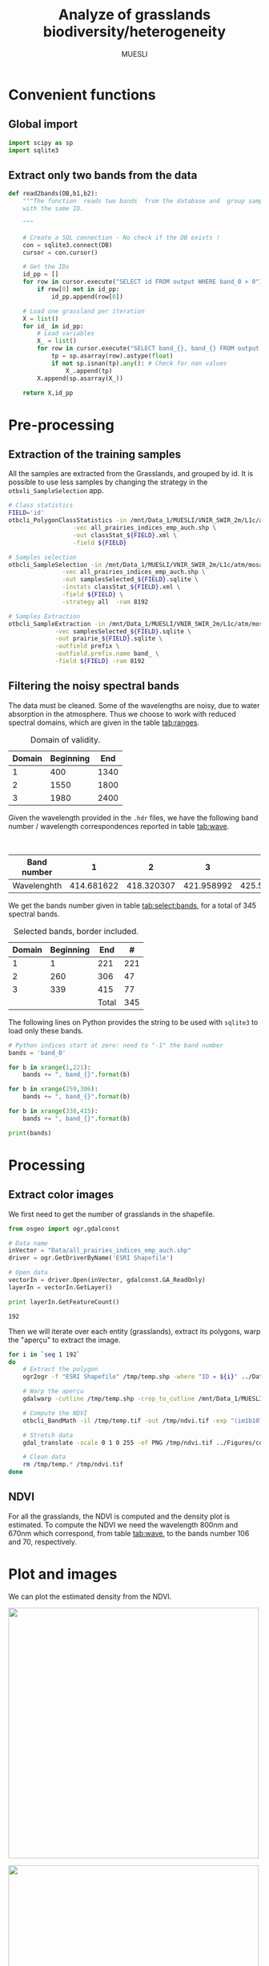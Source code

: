 #+TITLE: Analyze of grasslands biodiversity/heterogeneity
#+SUBTITLE: MUESLI
#+OPTIONS: toc:t todo:nil tags:nil
#+LATEX_CLASS: koma-article
#+LATEX_CLASS_OPTIONS: [a4paper,11pt,DIV=16]
#+LATEX_HEADER:\usepackage[french]{babel}\usepackage{minted}\usemintedstyle{emacs}\usepackage{booktabs}
#+TODO: TODO INPROGRESS DONE                       

* Convenient functions
** Global import
#+BEGIN_SRC python :tangle Codes/muesli_functions.py
import scipy as sp
import sqlite3
#+END_SRC
** Extract only two bands from the data
#+BEGIN_SRC python :tangle Codes/muesli_functions.py
def read2bands(DB,b1,b2):
    """The function  reads two bands  from the database and  group samples
    with the same ID.

    """

    # Create a SQL connection - No check if the DB exists !
    con = sqlite3.connect(DB) 
    cursor = con.cursor()

    # Get the IDs
    id_pp = []
    for row in cursor.execute("SELECT id FROM output WHERE band_0 > 0"): # Read only grasslands that intersect with the MUESLI area
        if row[0] not in id_pp:
            id_pp.append(row[0])

    # Load one grassland per iteration
    X = list()
    for id_ in id_pp:
        # Load variables
        X_ = list()
        for row in cursor.execute("SELECT band_{}, band_{} FROM output WHERE id=?".format(b1,b2),(id_,)):
            tp = sp.asarray(row).astype(float)
            if not sp.isnan(tp).any(): # Check for nan values
                X_.append(tp)
        X.append(sp.asarray(X_))

    return X,id_pp
#+END_SRC

* Pre-processing
** Extraction of the training samples
All  the samples  are extracted  from the  Grasslands, and  grouped by
id. It is possible to use less samples by changing the strategy in the
=otbxli_SampleSelection= app.

#+BEGIN_SRC sh :tangle Codes/samples_extraction_otb.sh
# Class statistics
FIELD='id'
otbcli_PolygonClassStatistics -in /mnt/Data_1/MUESLI/VNIR_SWIR_2m/L1c/atm/mosaic.tif \
			      -vec all_prairies_indices_emp_auch.shp \
			      -out classStat_${FIELD}.xml \
			      -field ${FIELD}

# Samples selection
otbcli_SampleSelection -in /mnt/Data_1/MUESLI/VNIR_SWIR_2m/L1c/atm/mosaic.tif \
		       -vec all_prairies_indices_emp_auch.shp \
		       -out samplesSelected_${FIELD}.sqlite \
		       -instats classStat_${FIELD}.xml \
		       -field ${FIELD} \
		       -strategy all  -ram 8192

# Samples Extraction
otbcli_SampleExtraction -in /mnt/Data_1/MUESLI/VNIR_SWIR_2m/L1c/atm/mosaic.tif \
			 -vec samplesSelected_${FIELD}.sqlite \
			 -out prairie_${FIELD}.sqlite \
			 -outfield prefix \
			 -outfield.prefix.name band_ \
			 -field ${FIELD} -ram 8192
#+END_SRC
** Filtering the noisy spectral bands
The data  must be cleaned. Some  of the wavelengths are  noisy, due to
water  absorption in  the  atmosphere.  Thus we  choose  to work  with
reduced spectral domains, which are given in the table [[tab:ranges]].

#+CAPTION: Domain of validity.
#+NAME: tab:ranges
| Domain | Beginning |  End |
|--------+-----------+------|
|      1 |       400 | 1340 |
|      2 |      1550 | 1800 |
|      3 |      1980 | 2400 |

Given the wavelength provided in the =.hdr= files, we have the following
band number / wavelength correspondences reported in table [[tab:wave]].

#+CAPTION: Wavelengths as a function of band number.
#+NAME: tab:wave
| Band number |          1 |          2 |          3 |          4 |          5 |          6 |          7 |          8 |        9 |         10 |        11 |         12 |         13 |         14 |         15 |         16 |         17 |         18 |         19 |         20 |         21 |         22 |         23 |         24 |         25 |         26 |         27 |         28 |         29 |        30 |         31 |        32 |         33 |         34 |         35 |         36 |         37 |         38 |         39 |         40 |         41 |         42 |         43 |         44 |         45 |         46 |         47 |         48 |         49 |         50 |        51 |         52 |        53 |         54 |         55 |         56 |         57 |         58 |         59 |         60 |         61 |         62 |         63 |         64 |         65 |         66 |         67 |         68 |         69 |         70 |         71 |        72 |         73 |        74 |         75 |         76 |         77 |         78 |         79 |         80 |         81 |         82 |         83 |         84 |         85 |         86 |         87 |         88 |         89 |         90 |         91 |         92 |        93 |         94 |        95 |         96 |        97 |         98 |         99 |        100 |        101 |        102 |        103 |        104 |        105 |        106 |        107 |        108 |        109 |        110 |        111 |        112 |        113 |     114 |        115 |       116 |        117 |       118 |        119 |        120 |        121 |        122 |        123 |        124 |        125 |        126 |        127 |        128 |        129 |        130 |        131 |        132 |        133 |        134 |        135 |        136 |       137 |        138 |       139 |        140 |        141 |        142 |        143 |        144 |        145 |        146 |        147 |        148 |        149 |        150 |        151 |        152 |        153 |        154 |        155 |       156 |        157 |        158 |        159 |         160 |         161 |         162 |         163 |         164 |         165 |         166 |         167 |         168 |         169 |         170 |         171 |         172 |         173 |         174 |         175 |         176 |         177 |         178 |         179 |         180 |         181 |         182 |         183 |         184 |         185 |         186 |         187 |         188 |         189 |         190 |         191 |         192 |         193 |         194 |         195 |         196 |         197 |         198 |         199 |         200 |         201 |         202 |         203 |         204 |         205 |         206 |         207 |         208 |        209 |         210 |       211 |         212 |        213 |         214 |        215 |         216 |        217 |         218 |        219 |         220 |        221 |         222 |         223 |         224 |         225 |         226 |         227 |         228 |         229 |         230 |         231 |         232 |         233 |         234 |         235 |         236 |         237 |         238 |         239 |         240 |         241 |         242 |         243 |         244 |         245 |         246 |         247 |         248 |         249 |         250 |         251 |         252 |         253 |         254 |         255 |         256 |         257 |         258 |         259 |         260 |         261 |         262 |         263 |         264 |         265 |         266 |         267 |         268 |         269 |         270 |         271 |         272 |         273 |         274 |         275 |        276 |         277 |        278 |         279 |        280 |         281 |        282 |         283 |        284 |         285 |        286 |         287 |         288 |         289 |         290 |         291 |         292 |         293 |         294 |         295 |         296 |         297 |         298 |         299 |         300 |         301 |         302 |         303 |         304 |         305 |         306 |         307 |         308 |         309 |         310 |         311 |         312 |         313 |         314 |         315 |         316 |         317 |         318 |         319 |         320 |         321 |         322 |         323 |         324 |         325 |         326 |         327 |         328 |         329 |         330 |         331 |         332 |         333 |         334 |         335 |         336 |         337 |         338 |         339 |         340 |        341 |         342 |        343 |         344 |       345 |         346 |        347 |         348 |        349 |         350 |        351 |         352 |         353 |         354 |         355 |         356 |         357 |         358 |         359 |         360 |         361 |         362 |         363 |         364 |         365 |         366 |         367 |         368 |         369 |         370 |         371 |         372 |         373 |         374 |         375 |         376 |         377 |         378 |         379 |         380 |         381 |         382 |         383 |         384 |         385 |         386 |         387 |         388 |         389 |         390 |         391 |         392 |         393 |         394 |         395 |         396 |         397 |         398 |         399 |         400 |         401 |         402 |         403 |         404 |         405 |        406 |         407 |        408 |         409 |        410 |         411 |        412 |         413 |        414 |         415 |        416 |         417 |         418 |         419 |         420 |         421 |         422 |         423 |         424 |         425 |         426 |         427 |         428 |         429 |         430 |         431 |         432 |         433 |         434 |         435 |         436 |         437 |         438 |
|-------------+------------+------------+------------+------------+------------+------------+------------+------------+----------+------------+-----------+------------+------------+------------+------------+------------+------------+------------+------------+------------+------------+------------+------------+------------+------------+------------+------------+------------+------------+-----------+------------+-----------+------------+------------+------------+------------+------------+------------+------------+------------+------------+------------+------------+------------+------------+------------+------------+------------+------------+------------+-----------+------------+-----------+------------+------------+------------+------------+------------+------------+------------+------------+------------+------------+------------+------------+------------+------------+------------+------------+------------+------------+-----------+------------+-----------+------------+------------+------------+------------+------------+------------+------------+------------+------------+------------+------------+------------+------------+------------+------------+------------+------------+------------+-----------+------------+-----------+------------+-----------+------------+------------+------------+------------+------------+------------+------------+------------+------------+------------+------------+------------+------------+------------+------------+------------+---------+------------+-----------+------------+-----------+------------+------------+------------+------------+------------+------------+------------+------------+------------+------------+------------+------------+------------+------------+------------+------------+------------+------------+-----------+------------+-----------+------------+------------+------------+------------+------------+------------+------------+------------+------------+------------+------------+------------+------------+------------+------------+------------+-----------+------------+------------+------------+-------------+-------------+-------------+-------------+-------------+-------------+-------------+-------------+-------------+-------------+-------------+-------------+-------------+-------------+-------------+-------------+-------------+-------------+-------------+-------------+-------------+-------------+-------------+-------------+-------------+-------------+-------------+-------------+-------------+-------------+-------------+-------------+-------------+-------------+-------------+-------------+-------------+-------------+-------------+-------------+-------------+-------------+-------------+-------------+-------------+-------------+-------------+-------------+-------------+------------+-------------+-----------+-------------+------------+-------------+------------+-------------+------------+-------------+------------+-------------+------------+-------------+-------------+-------------+-------------+-------------+-------------+-------------+-------------+-------------+-------------+-------------+-------------+-------------+-------------+-------------+-------------+-------------+-------------+-------------+-------------+-------------+-------------+-------------+-------------+-------------+-------------+-------------+-------------+-------------+-------------+-------------+-------------+-------------+-------------+-------------+-------------+-------------+-------------+-------------+-------------+-------------+-------------+-------------+-------------+-------------+-------------+-------------+-------------+-------------+-------------+-------------+-------------+-------------+-------------+------------+-------------+------------+-------------+------------+-------------+------------+-------------+------------+-------------+------------+-------------+-------------+-------------+-------------+-------------+-------------+-------------+-------------+-------------+-------------+-------------+-------------+-------------+-------------+-------------+-------------+-------------+-------------+-------------+-------------+-------------+-------------+-------------+-------------+-------------+-------------+-------------+-------------+-------------+-------------+-------------+-------------+-------------+-------------+-------------+-------------+-------------+-------------+-------------+-------------+-------------+-------------+-------------+-------------+-------------+-------------+-------------+-------------+-------------+-------------+-------------+-------------+-------------+-------------+------------+-------------+------------+-------------+-----------+-------------+------------+-------------+------------+-------------+------------+-------------+-------------+-------------+-------------+-------------+-------------+-------------+-------------+-------------+-------------+-------------+-------------+-------------+-------------+-------------+-------------+-------------+-------------+-------------+-------------+-------------+-------------+-------------+-------------+-------------+-------------+-------------+-------------+-------------+-------------+-------------+-------------+-------------+-------------+-------------+-------------+-------------+-------------+-------------+-------------+-------------+-------------+-------------+-------------+-------------+-------------+-------------+-------------+-------------+-------------+-------------+-------------+-------------+-------------+------------+-------------+------------+-------------+------------+-------------+------------+-------------+------------+-------------+------------+-------------+-------------+-------------+-------------+-------------+-------------+-------------+-------------+-------------+-------------+-------------+-------------+-------------+-------------+-------------+-------------+-------------+-------------+-------------+-------------+-------------+-------------|
| Wavelenghth | 414.681622 | 418.320307 | 421.958992 | 425.597676 | 429.236361 | 432.875046 | 436.513731 | 440.152415 | 443.7911 | 447.429785 | 451.06847 | 454.707155 | 458.345839 | 461.984524 | 465.623209 | 469.261894 | 472.900578 | 476.539263 | 480.177948 | 483.816633 | 487.455317 | 491.094002 | 494.732687 | 498.371372 | 502.010056 | 505.648741 | 509.287426 | 512.926111 | 516.564796 | 520.20348 | 523.842165 | 527.48085 | 531.119535 | 534.758219 | 538.396904 | 542.035589 | 545.674274 | 549.312958 | 552.951643 | 556.590328 | 560.229013 | 563.867697 | 567.506382 | 571.145067 | 574.783752 | 578.422437 | 582.061121 | 585.699806 | 589.338491 | 592.977176 | 596.61586 | 600.254545 | 603.89323 | 607.531915 | 611.170599 | 614.809284 | 618.447969 | 622.086654 | 625.725338 | 629.364023 | 633.002708 | 636.641393 | 640.280078 | 643.918762 | 647.557447 | 651.196132 | 654.834817 | 658.473501 | 662.112186 | 665.750871 | 669.389556 | 673.02824 | 676.666925 | 680.30561 | 683.944295 | 687.582979 | 691.221664 | 694.860349 | 698.499034 | 702.137719 | 705.776403 | 709.415088 | 713.053773 | 716.692458 | 720.331142 | 723.969827 | 727.608512 | 731.247197 | 734.885881 | 738.524566 | 742.163251 | 745.801936 | 749.44062 | 753.079305 | 756.71799 | 760.356675 | 763.99536 | 767.634044 | 771.272729 | 774.911414 | 778.550099 | 782.188783 | 785.827468 | 789.466153 | 793.104838 | 796.743522 | 800.382207 | 804.020892 | 807.659577 | 811.298261 | 814.936946 | 818.575631 | 822.214316 | 825.853 | 829.491685 | 833.13037 | 836.769055 | 840.40774 | 844.046424 | 847.685109 | 851.323794 | 854.962479 | 858.601163 | 862.239848 | 865.878533 | 869.517218 | 873.155902 | 876.794587 | 880.433272 | 884.071957 | 887.710641 | 891.349326 | 894.988011 | 898.626696 | 902.265381 | 905.904065 | 909.54275 | 913.181435 | 916.82012 | 920.458804 | 924.097489 | 927.736174 | 931.374859 | 935.013543 | 938.652228 | 942.290913 | 945.929598 | 949.568282 | 953.206967 | 956.845652 | 960.484337 | 964.123022 | 967.761706 | 971.400391 | 977.281135 | 982.74497 | 988.208806 | 993.672641 | 999.136476 | 1004.600311 | 1010.064146 | 1015.527981 | 1020.991816 | 1026.455651 | 1031.919486 | 1037.383321 | 1042.847156 | 1048.310991 | 1053.774826 | 1059.238662 | 1064.702497 | 1070.166332 | 1075.630167 | 1081.094002 | 1086.557837 | 1092.021672 | 1097.485507 | 1102.949342 | 1108.413177 | 1113.877012 | 1119.340847 | 1124.804682 | 1130.268518 | 1135.732353 | 1141.196188 | 1146.660023 | 1152.123858 | 1157.587693 | 1163.051528 | 1168.515363 | 1173.979198 | 1179.443033 | 1184.906868 | 1190.370703 | 1195.834538 | 1201.298374 | 1206.762209 | 1212.226044 | 1217.689879 | 1223.153714 | 1228.617549 | 1234.081384 | 1239.545219 | 1245.009054 | 1250.472889 | 1255.936724 | 1261.400559 | 1266.864394 | 1272.32823 | 1277.792065 | 1283.2559 | 1288.719735 | 1294.18357 | 1299.647405 | 1305.11124 | 1310.575075 | 1316.03891 | 1321.502745 | 1326.96658 | 1332.430415 | 1337.89425 | 1343.358086 | 1348.821921 | 1354.285756 | 1359.749591 | 1365.213426 | 1370.677261 | 1376.141096 | 1381.604931 | 1387.068766 | 1392.532601 | 1397.996436 | 1403.460271 | 1408.924106 | 1414.387942 | 1419.851777 | 1425.315612 | 1430.779447 | 1436.243282 | 1441.707117 | 1447.170952 | 1452.634787 | 1458.098622 | 1463.562457 | 1469.026292 | 1474.490127 | 1479.953962 | 1485.417798 | 1490.881633 | 1496.345468 | 1501.809303 | 1507.273138 | 1512.736973 | 1518.200808 | 1523.664643 | 1529.128478 | 1534.592313 | 1540.056148 | 1545.519983 | 1550.983818 | 1556.447654 | 1561.911489 | 1567.375324 | 1572.839159 | 1578.302994 | 1583.766829 | 1589.230664 | 1594.694499 | 1600.158334 | 1605.622169 | 1611.086004 | 1616.549839 | 1622.013674 | 1627.477509 | 1632.941345 | 1638.40518 | 1643.869015 | 1649.33285 | 1654.796685 | 1660.26052 | 1665.724355 | 1671.18819 | 1676.652025 | 1682.11586 | 1687.579695 | 1693.04353 | 1698.507365 | 1703.971201 | 1709.435036 | 1714.898871 | 1720.362706 | 1725.826541 | 1731.290376 | 1736.754211 | 1742.218046 | 1747.681881 | 1753.145716 | 1758.609551 | 1764.073386 | 1769.537221 | 1775.001057 | 1780.464892 | 1785.928727 | 1791.392562 | 1796.856397 | 1802.320232 | 1807.784067 | 1813.247902 | 1818.711737 | 1824.175572 | 1829.639407 | 1835.103242 | 1840.567077 | 1846.030913 | 1851.494748 | 1856.958583 | 1862.422418 | 1867.886253 | 1873.350088 | 1878.813923 | 1884.277758 | 1889.741593 | 1895.205428 | 1900.669263 | 1906.133098 | 1911.596933 | 1917.060769 | 1922.524604 | 1927.988439 | 1933.452274 | 1938.916109 | 1944.379944 | 1949.843779 | 1955.307614 | 1960.771449 | 1966.235284 | 1971.699119 | 1977.162954 | 1982.626789 | 1988.090625 | 1993.55446 | 1999.018295 | 2004.48213 | 2009.945965 | 2015.4098 | 2020.873635 | 2026.33747 | 2031.801305 | 2037.26514 | 2042.728975 | 2048.19281 | 2053.656645 | 2059.120481 | 2064.584316 | 2070.048151 | 2075.511986 | 2080.975821 | 2086.439656 | 2091.903491 | 2097.367326 | 2102.831161 | 2108.294996 | 2113.758831 | 2119.222666 | 2124.686501 | 2130.150337 | 2135.614172 | 2141.078007 | 2146.541842 | 2152.005677 | 2157.469512 | 2162.933347 | 2168.397182 | 2173.861017 | 2179.324852 | 2184.788687 | 2190.252522 | 2195.716357 | 2201.180193 | 2206.644028 | 2212.107863 | 2217.571698 | 2223.035533 | 2228.499368 | 2233.963203 | 2239.427038 | 2244.890873 | 2250.354708 | 2255.818543 | 2261.282378 | 2266.746213 | 2272.210049 | 2277.673884 | 2283.137719 | 2288.601554 | 2294.065389 | 2299.529224 | 2304.993059 | 2310.456894 | 2315.920729 | 2321.384564 | 2326.848399 | 2332.312234 | 2337.776069 | 2343.239905 | 2348.70374 | 2354.167575 | 2359.63141 | 2365.095245 | 2370.55908 | 2376.022915 | 2381.48675 | 2386.950585 | 2392.41442 | 2397.878255 | 2403.34209 | 2408.805925 | 2414.269761 | 2419.733596 | 2425.197431 | 2430.661266 | 2436.125101 | 2441.588936 | 2447.052771 | 2452.516606 | 2457.980441 | 2463.444276 | 2468.908111 | 2474.371946 | 2479.835781 | 2485.299617 | 2490.763452 | 2496.227287 | 2501.691122 | 2507.154957 | 2512.618792 | 2518.082627 | 2523.546462 |

We get the  bands number given in table [[tab:select:bands]],  for a total
of 345 spectral bands.
#+CAPTION: Selected bands, border included.
#+NAME: tab:select:bands
| Domain | Beginning |   End |   # |
|--------+-----------+-------+-----|
|      1 |         1 |   221 | 221 |
|      2 |       260 |   306 |  47 |
|      3 |       339 |   415 |  77 |
|--------+-----------+-------+-----|
|        |           | Total | 345 |
#+TBLFM: $4=$3-$2+1::@5$4=vsum(@I$4..@II$4)

The following  lines on  Python provides  the string  to be  used with
=sqlite3= to load only these bands.

#+BEGIN_SRC python :results output :exports code
# Python indices start at zero: need to "-1" the band number
bands = 'band_0'

for b in xrange(1,221):
    bands += ", band_{}".format(b)

for b in xrange(259,306):
    bands += ", band_{}".format(b)

for b in xrange(338,415):
    bands += ", band_{}".format(b)

print(bands)
#+END_SRC

#+RESULTS:
: band_0, band_1, band_2, band_3, band_4, band_5, band_6, band_7, band_8, band_9, band_10, band_11, band_12, band_13, band_14, band_15, band_16, band_17, band_18, band_19, band_20, band_21, band_22, band_23, band_24, band_25, band_26, band_27, band_28, band_29, band_30, band_31, band_32, band_33, band_34, band_35, band_36, band_37, band_38, band_39, band_40, band_41, band_42, band_43, band_44, band_45, band_46, band_47, band_48, band_49, band_50, band_51, band_52, band_53, band_54, band_55, band_56, band_57, band_58, band_59, band_60, band_61, band_62, band_63, band_64, band_65, band_66, band_67, band_68, band_69, band_70, band_71, band_72, band_73, band_74, band_75, band_76, band_77, band_78, band_79, band_80, band_81, band_82, band_83, band_84, band_85, band_86, band_87, band_88, band_89, band_90, band_91, band_92, band_93, band_94, band_95, band_96, band_97, band_98, band_99, band_100, band_101, band_102, band_103, band_104, band_105, band_106, band_107, band_108, band_109, band_110, band_111, band_112, band_113, band_114, band_115, band_116, band_117, band_118, band_119, band_120, band_121, band_122, band_123, band_124, band_125, band_126, band_127, band_128, band_129, band_130, band_131, band_132, band_133, band_134, band_135, band_136, band_137, band_138, band_139, band_140, band_141, band_142, band_143, band_144, band_145, band_146, band_147, band_148, band_149, band_150, band_151, band_152, band_153, band_154, band_155, band_156, band_157, band_158, band_159, band_160, band_161, band_162, band_163, band_164, band_165, band_166, band_167, band_168, band_169, band_170, band_171, band_172, band_173, band_174, band_175, band_176, band_177, band_178, band_179, band_180, band_181, band_182, band_183, band_184, band_185, band_186, band_187, band_188, band_189, band_190, band_191, band_192, band_193, band_194, band_195, band_196, band_197, band_198, band_199, band_200, band_201, band_202, band_203, band_204, band_205, band_206, band_207, band_208, band_209, band_210, band_211, band_212, band_213, band_214, band_215, band_216, band_217, band_218, band_219, band_220, band_259, band_260, band_261, band_262, band_263, band_264, band_265, band_266, band_267, band_268, band_269, band_270, band_271, band_272, band_273, band_274, band_275, band_276, band_277, band_278, band_279, band_280, band_281, band_282, band_283, band_284, band_285, band_286, band_287, band_288, band_289, band_290, band_291, band_292, band_293, band_294, band_295, band_296, band_297, band_298, band_299, band_300, band_301, band_302, band_303, band_304, band_305, band_338, band_339, band_340, band_341, band_342, band_343, band_344, band_345, band_346, band_347, band_348, band_349, band_350, band_351, band_352, band_353, band_354, band_355, band_356, band_357, band_358, band_359, band_360, band_361, band_362, band_363, band_364, band_365, band_366, band_367, band_368, band_369, band_370, band_371, band_372, band_373, band_374, band_375, band_376, band_377, band_378, band_379, band_380, band_381, band_382, band_383, band_384, band_385, band_386, band_387, band_388, band_389, band_390, band_391, band_392, band_393, band_394, band_395, band_396, band_397, band_398, band_399, band_400, band_401, band_402, band_403, band_404, band_405, band_406, band_407, band_408, band_409, band_410, band_411, band_412, band_413, band_414

* Processing
** Extract color images
We first need to get the number of grasslands in the shapefile. 

#+BEGIN_SRC python :exports both :results output
from osgeo import ogr,gdalconst

# Data name
inVector = "Data/all_prairies_indices_emp_auch.shp"
driver = ogr.GetDriverByName('ESRI Shapefile')

# Open data
vectorIn = driver.Open(inVector, gdalconst.GA_ReadOnly)
layerIn = vectorIn.GetLayer()

print layerIn.GetFeatureCount()
#+END_SRC

#+RESULTS:
: 192

Then  we  will iterate  over  each  entity (grasslands),  extract  its
polygons, warp the "aperçu" to extract the image.
#+BEGIN_SRC sh :tangle Codes/extract_color.sh
for i in `seq 1 192`
do
    # Extract the polygon
    ogr2ogr -f "ESRI Shapefile" /tmp/temp.shp -where "ID = ${i}" ../Data/all_prairies_indices_emp_auch.shp

    # Warp the aperçu
    gdalwarp -cutline /tmp/temp.shp -crop_to_cutline /mnt/Data_1/MUESLI/VNIR_SWIR_2m/L1c/atm/mosaic.tif /tmp/temp.tif

    # Compute the NDVI
    otbcli_BandMath -il /tmp/temp.tif -out /tmp/ndvi.tif -exp "(im1b107-im1b71)/(im1b107+im1b71)" -ram 4096

    # Stretch data
    gdal_translate -scale 0 1 0 255 -of PNG /tmp/ndvi.tif ../Figures/color_${i}.png
    
    # Clean data
    rm /tmp/temp.* /tmp/ndvi.tif
done
#+END_SRC

** NDVI 
For all the  grasslands, the NDVI is computed and  the density plot is
estimated. To compute the NDVI we  need the wavelength 800nm and 670nm
which correspond, from table [[tab:wave]], to the bands number 106 and 70,
respectively.

#+BEGIN_SRC python :tangle Codes/ndvi_per_grasslands.py :exports codes
import muesli_functions as mf
import matplotlib.pyplot as plt
import matplotlib
matplotlib.style.use('ggplot')
from sklearn.neighbors import KernelDensity
from sklearn.model_selection import GridSearchCV
import scipy as sp

# Options
PLOT_DENSITY = True

# Load samples
X,Y = mf.read2bands("/media/Data/Data/MUESLI/spectresPrairies/Data/prairie_half.sqlite",70,106)
print("Load {} grasslands".format(len(X)))

# Compute NDVI
NDVI = []
for i in xrange(len(X)):
    X_ = X[i]
    # Compute safe version of NDVI
    DENOM = (X_[:,1]+X_[:,0])
    t = sp.where(DENOM>0)[0]    
    NDVI_ = (X_[t,1]-X_[t,0])/DENOM[t]
    if len(NDVI_) > 0:
        NDVI.append(NDVI_)

print("Compute NDVI for {} grasslands".format(len(NDVI)))

if PLOT_DENSITY:
    ndvi_grid = sp.linspace(0, 1, 1000)[:, sp.newaxis]
    for i in xrange(len(NDVI)):
        print "Compute id:{}".format(Y[i])
        grid = GridSearchCV(KernelDensity(),
                            {'bandwidth': sp.linspace(0.001, 0.1, 10)},
                            cv=5, n_jobs=-1)
        NDVI_ = NDVI[i][:,sp.newaxis]
        grid.fit(NDVI_)
        kde = grid.best_estimator_
        pdf = sp.exp(kde.score_samples(ndvi_grid))
        plt.figure()
        plt.plot(ndvi_grid,pdf,linewidth=3,alpha=0.75)
        plt.plot(NDVI_,-0.5 - 0.2 * sp.random.random(NDVI_.size),'ko',alpha=0.25)
        plt.title('Grasslands number {0} of size {1}. Optimal bw={2}'.format(Y[i],NDVI_.shape[0],kde.bandwidth))
        plt.grid(True)
        plt.savefig("/media/Data/Data/MUESLI/spectresPrairies/Figures/density_ndvi_{}.png".format(Y[i]),dpi=300)
        plt.close()
#+END_SRC

* Plot and images
We can plot the estimated density from the NDVI.

#+BEGIN_SRC bash :exports results :results raw outputs
for i in Figures/density_ndvi_*png
do
    echo \#+ATTR_HTML: :width 500px :style "display:inline"
    echo [[file:./${i}]]
done
#+END_SRC

#+RESULTS:
#+ATTR_HTML: :width 500px :style display:inline
[[file:./Figures/density_ndvi_100.png]]
#+ATTR_HTML: :width 500px :style display:inline
[[file:./Figures/density_ndvi_103.png]]
#+ATTR_HTML: :width 500px :style display:inline
[[file:./Figures/density_ndvi_104.png]]
#+ATTR_HTML: :width 500px :style display:inline
[[file:./Figures/density_ndvi_105.png]]
#+ATTR_HTML: :width 500px :style display:inline
[[file:./Figures/density_ndvi_106.png]]
#+ATTR_HTML: :width 500px :style display:inline
[[file:./Figures/density_ndvi_107.png]]
#+ATTR_HTML: :width 500px :style display:inline
[[file:./Figures/density_ndvi_108.png]]
#+ATTR_HTML: :width 500px :style display:inline
[[file:./Figures/density_ndvi_109.png]]
#+ATTR_HTML: :width 500px :style display:inline
[[file:./Figures/density_ndvi_10.png]]
#+ATTR_HTML: :width 500px :style display:inline
[[file:./Figures/density_ndvi_110.png]]
#+ATTR_HTML: :width 500px :style display:inline
[[file:./Figures/density_ndvi_111.png]]
#+ATTR_HTML: :width 500px :style display:inline
[[file:./Figures/density_ndvi_113.png]]
#+ATTR_HTML: :width 500px :style display:inline
[[file:./Figures/density_ndvi_114.png]]
#+ATTR_HTML: :width 500px :style display:inline
[[file:./Figures/density_ndvi_115.png]]
#+ATTR_HTML: :width 500px :style display:inline
[[file:./Figures/density_ndvi_116.png]]
#+ATTR_HTML: :width 500px :style display:inline
[[file:./Figures/density_ndvi_119.png]]
#+ATTR_HTML: :width 500px :style display:inline
[[file:./Figures/density_ndvi_11.png]]
#+ATTR_HTML: :width 500px :style display:inline
[[file:./Figures/density_ndvi_120.png]]
#+ATTR_HTML: :width 500px :style display:inline
[[file:./Figures/density_ndvi_121.png]]
#+ATTR_HTML: :width 500px :style display:inline
[[file:./Figures/density_ndvi_122.png]]
#+ATTR_HTML: :width 500px :style display:inline
[[file:./Figures/density_ndvi_123.png]]
#+ATTR_HTML: :width 500px :style display:inline
[[file:./Figures/density_ndvi_124.png]]
#+ATTR_HTML: :width 500px :style display:inline
[[file:./Figures/density_ndvi_125.png]]
#+ATTR_HTML: :width 500px :style display:inline
[[file:./Figures/density_ndvi_126.png]]
#+ATTR_HTML: :width 500px :style display:inline
[[file:./Figures/density_ndvi_127.png]]
#+ATTR_HTML: :width 500px :style display:inline
[[file:./Figures/density_ndvi_128.png]]
#+ATTR_HTML: :width 500px :style display:inline
[[file:./Figures/density_ndvi_129.png]]
#+ATTR_HTML: :width 500px :style display:inline
[[file:./Figures/density_ndvi_12.png]]
#+ATTR_HTML: :width 500px :style display:inline
[[file:./Figures/density_ndvi_130.png]]
#+ATTR_HTML: :width 500px :style display:inline
[[file:./Figures/density_ndvi_131.png]]
#+ATTR_HTML: :width 500px :style display:inline
[[file:./Figures/density_ndvi_132.png]]
#+ATTR_HTML: :width 500px :style display:inline
[[file:./Figures/density_ndvi_133.png]]
#+ATTR_HTML: :width 500px :style display:inline
[[file:./Figures/density_ndvi_134.png]]
#+ATTR_HTML: :width 500px :style display:inline
[[file:./Figures/density_ndvi_135.png]]
#+ATTR_HTML: :width 500px :style display:inline
[[file:./Figures/density_ndvi_136.png]]
#+ATTR_HTML: :width 500px :style display:inline
[[file:./Figures/density_ndvi_137.png]]
#+ATTR_HTML: :width 500px :style display:inline
[[file:./Figures/density_ndvi_138.png]]
#+ATTR_HTML: :width 500px :style display:inline
[[file:./Figures/density_ndvi_13.png]]
#+ATTR_HTML: :width 500px :style display:inline
[[file:./Figures/density_ndvi_141.png]]
#+ATTR_HTML: :width 500px :style display:inline
[[file:./Figures/density_ndvi_142.png]]
#+ATTR_HTML: :width 500px :style display:inline
[[file:./Figures/density_ndvi_143.png]]
#+ATTR_HTML: :width 500px :style display:inline
[[file:./Figures/density_ndvi_14.png]]
#+ATTR_HTML: :width 500px :style display:inline
[[file:./Figures/density_ndvi_15.png]]
#+ATTR_HTML: :width 500px :style display:inline
[[file:./Figures/density_ndvi_16.png]]
#+ATTR_HTML: :width 500px :style display:inline
[[file:./Figures/density_ndvi_17.png]]
#+ATTR_HTML: :width 500px :style display:inline
[[file:./Figures/density_ndvi_18.png]]
#+ATTR_HTML: :width 500px :style display:inline
[[file:./Figures/density_ndvi_1.png]]
#+ATTR_HTML: :width 500px :style display:inline
[[file:./Figures/density_ndvi_20.png]]
#+ATTR_HTML: :width 500px :style display:inline
[[file:./Figures/density_ndvi_21.png]]
#+ATTR_HTML: :width 500px :style display:inline
[[file:./Figures/density_ndvi_22.png]]
#+ATTR_HTML: :width 500px :style display:inline
[[file:./Figures/density_ndvi_23.png]]
#+ATTR_HTML: :width 500px :style display:inline
[[file:./Figures/density_ndvi_24.png]]
#+ATTR_HTML: :width 500px :style display:inline
[[file:./Figures/density_ndvi_25.png]]
#+ATTR_HTML: :width 500px :style display:inline
[[file:./Figures/density_ndvi_26.png]]
#+ATTR_HTML: :width 500px :style display:inline
[[file:./Figures/density_ndvi_27.png]]
#+ATTR_HTML: :width 500px :style display:inline
[[file:./Figures/density_ndvi_28.png]]
#+ATTR_HTML: :width 500px :style display:inline
[[file:./Figures/density_ndvi_2.png]]
#+ATTR_HTML: :width 500px :style display:inline
[[file:./Figures/density_ndvi_33.png]]
#+ATTR_HTML: :width 500px :style display:inline
[[file:./Figures/density_ndvi_35.png]]
#+ATTR_HTML: :width 500px :style display:inline
[[file:./Figures/density_ndvi_36.png]]
#+ATTR_HTML: :width 500px :style display:inline
[[file:./Figures/density_ndvi_37.png]]
#+ATTR_HTML: :width 500px :style display:inline
[[file:./Figures/density_ndvi_38.png]]
#+ATTR_HTML: :width 500px :style display:inline
[[file:./Figures/density_ndvi_39.png]]
#+ATTR_HTML: :width 500px :style display:inline
[[file:./Figures/density_ndvi_3.png]]
#+ATTR_HTML: :width 500px :style display:inline
[[file:./Figures/density_ndvi_42.png]]
#+ATTR_HTML: :width 500px :style display:inline
[[file:./Figures/density_ndvi_43.png]]
#+ATTR_HTML: :width 500px :style display:inline
[[file:./Figures/density_ndvi_44.png]]
#+ATTR_HTML: :width 500px :style display:inline
[[file:./Figures/density_ndvi_46.png]]
#+ATTR_HTML: :width 500px :style display:inline
[[file:./Figures/density_ndvi_47.png]]
#+ATTR_HTML: :width 500px :style display:inline
[[file:./Figures/density_ndvi_48.png]]
#+ATTR_HTML: :width 500px :style display:inline
[[file:./Figures/density_ndvi_49.png]]
#+ATTR_HTML: :width 500px :style display:inline
[[file:./Figures/density_ndvi_4.png]]
#+ATTR_HTML: :width 500px :style display:inline
[[file:./Figures/density_ndvi_50.png]]
#+ATTR_HTML: :width 500px :style display:inline
[[file:./Figures/density_ndvi_51.png]]
#+ATTR_HTML: :width 500px :style display:inline
[[file:./Figures/density_ndvi_52.png]]
#+ATTR_HTML: :width 500px :style display:inline
[[file:./Figures/density_ndvi_53.png]]
#+ATTR_HTML: :width 500px :style display:inline
[[file:./Figures/density_ndvi_54.png]]
#+ATTR_HTML: :width 500px :style display:inline
[[file:./Figures/density_ndvi_55.png]]
#+ATTR_HTML: :width 500px :style display:inline
[[file:./Figures/density_ndvi_56.png]]
#+ATTR_HTML: :width 500px :style display:inline
[[file:./Figures/density_ndvi_57.png]]
#+ATTR_HTML: :width 500px :style display:inline
[[file:./Figures/density_ndvi_58.png]]
#+ATTR_HTML: :width 500px :style display:inline
[[file:./Figures/density_ndvi_59.png]]
#+ATTR_HTML: :width 500px :style display:inline
[[file:./Figures/density_ndvi_5.png]]
#+ATTR_HTML: :width 500px :style display:inline
[[file:./Figures/density_ndvi_60.png]]
#+ATTR_HTML: :width 500px :style display:inline
[[file:./Figures/density_ndvi_61.png]]
#+ATTR_HTML: :width 500px :style display:inline
[[file:./Figures/density_ndvi_62.png]]
#+ATTR_HTML: :width 500px :style display:inline
[[file:./Figures/density_ndvi_63.png]]
#+ATTR_HTML: :width 500px :style display:inline
[[file:./Figures/density_ndvi_64.png]]
#+ATTR_HTML: :width 500px :style display:inline
[[file:./Figures/density_ndvi_65.png]]
#+ATTR_HTML: :width 500px :style display:inline
[[file:./Figures/density_ndvi_66.png]]
#+ATTR_HTML: :width 500px :style display:inline
[[file:./Figures/density_ndvi_67.png]]
#+ATTR_HTML: :width 500px :style display:inline
[[file:./Figures/density_ndvi_68.png]]
#+ATTR_HTML: :width 500px :style display:inline
[[file:./Figures/density_ndvi_69.png]]
#+ATTR_HTML: :width 500px :style display:inline
[[file:./Figures/density_ndvi_6.png]]
#+ATTR_HTML: :width 500px :style display:inline
[[file:./Figures/density_ndvi_70.png]]
#+ATTR_HTML: :width 500px :style display:inline
[[file:./Figures/density_ndvi_71.png]]
#+ATTR_HTML: :width 500px :style display:inline
[[file:./Figures/density_ndvi_72.png]]
#+ATTR_HTML: :width 500px :style display:inline
[[file:./Figures/density_ndvi_73.png]]
#+ATTR_HTML: :width 500px :style display:inline
[[file:./Figures/density_ndvi_74.png]]
#+ATTR_HTML: :width 500px :style display:inline
[[file:./Figures/density_ndvi_75.png]]
#+ATTR_HTML: :width 500px :style display:inline
[[file:./Figures/density_ndvi_76.png]]
#+ATTR_HTML: :width 500px :style display:inline
[[file:./Figures/density_ndvi_77.png]]
#+ATTR_HTML: :width 500px :style display:inline
[[file:./Figures/density_ndvi_78.png]]
#+ATTR_HTML: :width 500px :style display:inline
[[file:./Figures/density_ndvi_79.png]]
#+ATTR_HTML: :width 500px :style display:inline
[[file:./Figures/density_ndvi_7.png]]
#+ATTR_HTML: :width 500px :style display:inline
[[file:./Figures/density_ndvi_80.png]]
#+ATTR_HTML: :width 500px :style display:inline
[[file:./Figures/density_ndvi_81.png]]
#+ATTR_HTML: :width 500px :style display:inline
[[file:./Figures/density_ndvi_82.png]]
#+ATTR_HTML: :width 500px :style display:inline
[[file:./Figures/density_ndvi_83.png]]
#+ATTR_HTML: :width 500px :style display:inline
[[file:./Figures/density_ndvi_84.png]]
#+ATTR_HTML: :width 500px :style display:inline
[[file:./Figures/density_ndvi_8.png]]
#+ATTR_HTML: :width 500px :style display:inline
[[file:./Figures/density_ndvi_93.png]]
#+ATTR_HTML: :width 500px :style display:inline
[[file:./Figures/density_ndvi_94.png]]
#+ATTR_HTML: :width 500px :style display:inline
[[file:./Figures/density_ndvi_95.png]]
#+ATTR_HTML: :width 500px :style display:inline
[[file:./Figures/density_ndvi_96.png]]
#+ATTR_HTML: :width 500px :style display:inline
[[file:./Figures/density_ndvi_97.png]]
#+ATTR_HTML: :width 500px :style display:inline
[[file:./Figures/density_ndvi_98.png]]
#+ATTR_HTML: :width 500px :style display:inline
[[file:./Figures/density_ndvi_99.png]]
#+ATTR_HTML: :width 500px :style display:inline
[[file:./Figures/density_ndvi_9.png]]

* To do 
- [ ] Extract color images of the grasslands
- [ ] Voir [[file:~/Documents/Recherche/ENSAT/These_Master/Lopes/CR/lopes_work.org::*Journ%C3%A9e%20hyper][Journée hyper]]
- [ ] In NDVI, change the absolute path to relative path
* Configurations                                                   :noexport:
** Changes les images pour inline
#+BEGIN_SRC bash
sed -i 's/.figure { padding: 1em; }*$/.figure { padding: 1em; display:inline }/g' WorkInProgress.html
sed -i 's/.figure p { text-align: center; }*$/.figure p { text-align: center ; display:inline }/g' WorkInProgress.html
cp WorkInProgress.html index.html
#+END_SRC

#+RESULTS:

* Old things                                                       :noexport:
** Clean data
The data  must be cleaned. Some  of the wavelengths are  noisy, due to
water absorption in the atmosphere. The valid domains are

#+ATTR_LATEX: :booktabs t
#+CAPTION: Domain of validity
| Domain | Beginning |  End |
|--------+-----------+------|
|      1 |       400 | 1340 |
|      2 |      1550 | 1800 |
|      3 |      1980 | 2400 |

These parts need to be extracted from the data. The following python code does the job.

#+BEGIN_SRC python 
import scipy as sp
import sqlite3
import pandas as pd
import matplotlib.pyplot as plt
import matplotlib
matplotlib.style.use('ggplot')


# Parameters
NB = 438
bands = 'band_0'
for b in xrange(1,NB):
    bands += ", band_{}".format(b)

# Create SQL connection
con = sqlite3.connect("prairie_half.sqlite")
cursor = con.cursor()

# Load the data
id_pp = []
for row in cursor.execute("SELECT id FROM output WHERE band_0 > 0"): # Read only grassland inside the MUESLI area
    if row[0] not in id_pp: # Add [0] to the two next row
        id_pp.append(row[0])
    
# Load one grassland per iteration and compute the mean
Y, X = [], []
for id_ in id_pp:
    # Load variables
    cursor.execute("SELECT d, h FROM output WHERE id=? LIMIT 1",(id_,))
    rows_y=cursor.fetchall()
    Y.append([
        float(rows_y[0][0]),
        float(rows_y[0][1])
    ])
    rows_y = None

    # Load samples
    X_ = list()
    for row in cursor.execute("SELECT "+bands+" FROM output WHERE id=?",(id_,)):
        tp = sp.asarray(row).astype(float)
        if not sp.isnan(tp).any(): # Check for nan values
            X_.append(tp)
        
    X.append(sp.asarray(X_).mean(axis=0))

# Close connection
con.close()

# Clean data
X = sp.asarray(X)
mask = sp.where(X[0,:]!=9000)[0]
sp.savez("prairies.npz",X=X,Y=Y,M=mask)

for i in xrange(X.shape[0]):
    plt.plot(X[i,mask])
plt.show()
#+END_SRC

#+BEGIN_SRC python 
import scipy as sp
import sqlite3
import pandas as pd
import matplotlib.pyplot as plt
import matplotlib
matplotlib.style.use('ggplot')


# Parameters
NB = 438
bands = 'band_0'
for b in xrange(1,NB):
    bands += ", band_{}".format(b)

# Create SQL connection
con = sqlite3.connect("prairie_half.sqlite")
cursor = con.cursor()

# Load the data
id_pp = []
for row in cursor.execute("SELECT id FROM output WHERE band_0 > 0"): # Read only grassland inside the MUESLI area
    if row[0] not in id_pp: 
        id_pp.append(row[0])
    
# Load one grassland per iteration and compute the mean
Y, X = list(), list()
for id_ in id_pp:
    # Load variables
    cursor.execute("SELECT d, h FROM output WHERE id=? LIMIT 1",(id_,))
    rows_y=cursor.fetchall()
    d,h=float(rows_y[0][0]),float(rows_y[0][1])
    rows_y = None

    # Load samples
    for row in cursor.execute("SELECT ogc_fid "+bands+" FROM output WHERE id=?",(id_,)):
        tp = sp.asarray(row[1:]).astype(float)
        if not sp.isnan(tp).any(): # Check for nan values
            X.append(tp)
            Y.append([d,h,row[0]])
# Close connection
con.close()

# Clean data
X, Y = sp.asarray(X), sp.asarray(Y)
print X.shape
print Y.shape
mask = sp.where(X[0,:]!=9000)[0]
sp.savez("prairiesFull.npz",X=X,Y=Y,M=mask)
#+END_SRC
** Learning step

#+BEGIN_SRC python
import lms
import scipy as sp
from sklearn.preprocessing import StandardScaler
from sklearn.model_selection import train_test_split
import matplotlib.pyplot as plt
# Load data
data = sp.load("prairiesFull.npz")
X, Y, M = data['X'], data['Y'], data['M']

# Scale data
scaler = StandardScaler()
X = scaler.fit_transform(X[:,M])

# Split data
xt, xT, yt, yT = train_test_split(X,Y[:,1],test_size=0.25,random_state=0)

# Learn
SIG = 2.0**sp.arange(-4,5)
THETA = 10.0**sp.arange(-10,10)

model = lms.KLMS()
ids,rmse=model.forward_feature_extraction(xt,yt,SIG,delta=-100,maxvar=3,v=5)
print("Best Ids: {}".format(ids))
print("RMSE: {}".format(rmse))

res = model.cross_validation(xt[:,ids],yt,SIG,learn_model=1,output=1,v=5)
print("Best parameters: sig = {0} and theta = {1}".format(res[0],res[1]))
print("Best R2: {0}".format(res[2]))

yp=model.predict(xT[:,ids],xt[:,ids])
r = 1 - sp.mean((yp-yT)**2)/sp.var(yT)
print r
plt.figure()
plt.scatter(yT,yp,s=100,c=(yT-yp)**2)
plt.show()
#+END_SRC
** Unsupervised learning
 #+BEGIN_SRC python
import scipy as sp
import sqlite3
import hdda
import matplotlib.pyplot as plt
import matplotlib
matplotlib.style.use('ggplot')
import csv

# Parameters
NB = 438
bands = 'band_0'
for b in xrange(1,NB):
    bands += ", band_{}".format(b)

# Create SQL connection
con = sqlite3.connect("prairie_half.sqlite")
cursor = con.cursor()

# Load all samples
X,Y = list(),list()
for row in cursor.execute("SELECT id, "+bands+" FROM output where band_0 > 0"):
    tp = sp.asarray(row[1:]).astype(float)
    if not sp.isnan(tp).any(): # Check for nan values
        X.append(tp)
        Y.append(row[0])

# Close connection
con.close()
X, Y = sp.asarray(X), sp.asarray(Y)
print X.shape

# Learn
BIC, ICL = [], []
NCLASS = range(10,80,5)
for c in NCLASS:
    print c
    param = {'th':0.1,'C':c,'tol':0.00001}
    model = hdda.HDGMM(model='M4')
    out = model.fit(X[::10,X[0,:]!=9000],param=param)
    if out == 1:
        ICL.append(model.icl)
        BIC.append(model.bic)
        print("Number of iteration: {}".format(model.niter)) 
    else:
        ICL.append(sp.nan)
        BIC.append(sp.nan)
dICL = sp.diff(ICL)
dBIC = sp.diff(BIC)
print dICL/dICL.max()
print dBIC/dBIC.max()

with open('criteria.csv','wb') as csvfile:
    writer = csv.writer(csvfile)
    writer.writerow(('Number of class','ICL','BIC'))
    for row in zip(NCLASS,ICL,BIC):
        writer.writerow(row)   
#+END_SRC
** Spectral Variation Hypothesis

#+BEGIN_SRC python
import scipy as sp
from scipy import spatial,linalg,stats
import matplotlib.pyplot as plt
import matplotlib
matplotlib.style.use('ggplot')

# Load data
data = sp.load("prairiesFull.npz")
X, Y, M = data['X'], data['Y'], data['M']
d = sp.unique(Y[:,0])
h = sp.unique(Y[:,1])
sv,svn = [],[]
for d_ in d:
    id = sp.where(Y[:,0]==d_)[0]
    Xt = X[id[:,sp.newaxis],M]
    Xtm = Xt.mean(axis=0)[sp.newaxis,:]
    sv.append(spatial.distance.cdist(Xt,Xtm, 'sqeuclidean').mean())
    cov = sp.cov(Xt,rowvar=0)
    covu = linalg.triu(cov)
    svn.append(covu[covu!=0].sum())
print stats.pearsonr(sp.log(sv),d)
print stats.pearsonr(sp.log(svn),d)
print stats.pearsonr(sv,d)
print stats.pearsonr(svn,d)

print stats.pearsonr(sp.log(sv),h)
print stats.pearsonr(sp.log(svn),h)
print stats.pearsonr(sv,h)
print stats.pearsonr(svn,h)

# plt.figure()
# plt.scatter(sp.log(svn),d)
# plt.figure()
# plt.scatter(sp.log(svn),h)
# plt.figure()
# plt.scatter(sp.log(sv),sp.log(svn))
# plt.show()
#+END_SRC

#+RESULTS:
